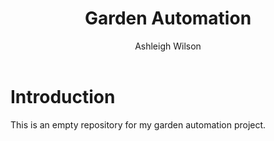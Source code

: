 #+title: Garden Automation
#+author: Ashleigh Wilson

* Introduction
  This is an empty repository for my garden automation project.
